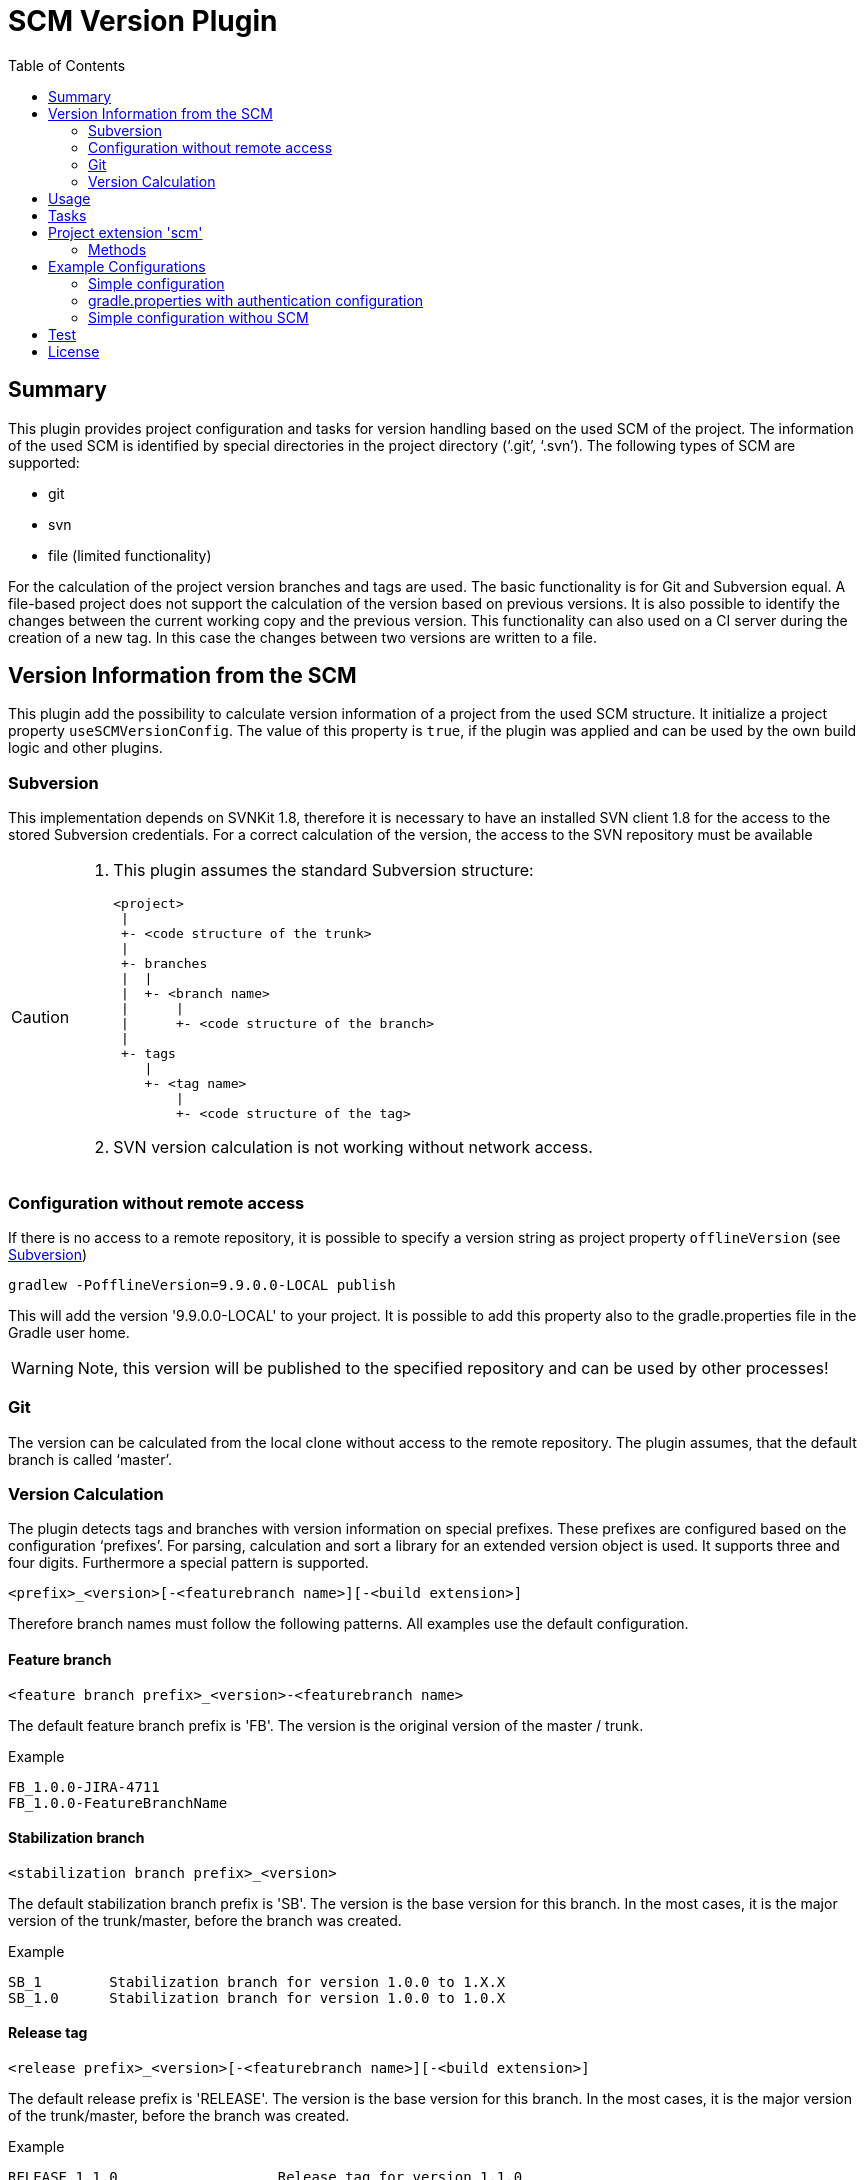 = SCM Version Plugin
:latestRevision: 1.0.0
:toc:

== Summary
This plugin provides project configuration and tasks for version handling based on the used SCM of the project.
The information of the used SCM is identified by special directories in the project directory ('`.git`', '`.svn`').
The following types of SCM are supported:

* git
* svn
* file (limited functionality)

For the calculation of the project version branches and tags are used. The basic functionality is for Git and Subversion equal.
A file-based project does not support the calculation of the version based on previous versions. It is also possible to
identify the changes between the current working copy and the previous version. This functionality can also used on a
CI server during the creation of a new tag. In this case the changes between two versions are written to a file.

== Version Information from the SCM
This plugin add the possibility to calculate version information of a project from the used SCM structure. It initialize a
project property `useSCMVersionConfig`. The value of this property is `true`, if the plugin was applied and can be used
by the own build logic and other plugins.

=== Subversion
This implementation depends on SVNKit 1.8, therefore it is necessary to have an installed SVN client 1.8 for
the access to the stored Subversion credentials. For a correct calculation of the version, the access to the SVN
repository must be available

[[svn_offlineaccess]]
[CAUTION]
========
. This plugin assumes the standard Subversion structure:

  <project>
   |
   +- <code structure of the trunk>
   |
   +- branches
   |  |
   |  +- <branch name>
   |      |
   |      +- <code structure of the branch>
   |
   +- tags
      |
      +- <tag name>
          |
          +- <code structure of the tag>

. SVN version calculation is not working without network access.
========

=== Configuration without remote access
If there is no access to a remote repository, it is possible to specify a version string as project property `offlineVersion` (see <<svn_offlineaccess, Subversion>>)

[source]
----
gradlew -PofflineVersion=9.9.0.0-LOCAL publish
----
This will add the version '9.9.0.0-LOCAL' to your project. It is possible to add this property also to the
gradle.properties file in the Gradle user home.

WARNING: Note, this version will be published to the specified repository and can be used by other processes!

=== Git
The version can be calculated from the local clone without access to the remote repository.
The plugin assumes, that the default branch is called '`master`'.

=== Version Calculation
The plugin detects tags and branches with version information on special prefixes. These prefixes are configured based on the configuration '`prefixes`'.
For parsing, calculation and sort a library for an extended version object is used. It supports three and four digits. Furthermore a special pattern is supported.

[source]
----
<prefix>_<version>[-<featurebranch name>][-<build extension>]
----

Therefore branch names must follow the following patterns. All examples use the default configuration.

==== Feature branch
[source]
----
<feature branch prefix>_<version>-<featurebranch name>
----
The default feature branch prefix is 'FB'. The version is the original version of the master / trunk.

.Example
----
FB_1.0.0-JIRA-4711
FB_1.0.0-FeatureBranchName
----

==== Stabilization branch
[source]
----
<stabilization branch prefix>_<version>
----
The default stabilization branch prefix is 'SB'. The version is the base version for this branch. In the most cases,
it is the major version of the trunk/master, before the branch was created.

.Example
----
SB_1        Stabilization branch for version 1.0.0 to 1.X.X
SB_1.0      Stabilization branch for version 1.0.0 to 1.0.X
----

==== Release tag
[source]
----
<release prefix>_<version>[-<featurebranch name>][-<build extension>]
----
The default release prefix is 'RELEASE'. The version is the base version for this branch. In the most cases,
it is the major version of the trunk/master, before the branch was created.

.Example
----
RELEASE_1.1.0                   Release tag for version 1.1.0
RELEASE_1.1.0-dev.1             Tag of a development milestone release for version 1.1.0
RELEASE_1.1.0-rc.1              Tag of a release candidate for version 1.1.0
RELEASE_1.0.0-JIRA-4711-dev.1   Tag of a development milestone release of a feature branch version 1.0.0-JIRA-4711
----

==== Version calculation on Git
* Default Branch (master) +
The plugin is looking for a tag on the branch. If there is no tag the default value is used and extended with SNAPSHOT.

* Branch / Feature Branch +
The plugin is looking for a tag on the branch. If there is no valid tag on the branch, the version is taken from the name of the branch.
The version will be always extended with SNAPSHOT on the CI server.

* Tags +
With out local changes the plugin tries to calculate the name from the tag name.

==== Version calculation on Subversion
* Trunk +
The plugin is looking for a tag witch matches to specified criteria. In the most cases the version is calculated from
branches and will be extended with SNAPSHOT. This behavior can be configured.

* Branch / Feature Branch +
The plugin is looking for a tag witch matches to branch name. If there is no valid tag on the branch, the version is taken
from the name of the branch.  The version will be always extended with SNAPSHOT on the CI server.

* Tags +
With out local changes the plugin tries to calculate the name from the tag name.

== Usage
To use the Gradle scm version plugin provided by Intershop, include the following in your build script of your *root* project:

[source,groovy]
[subs=+attributes]
.build.gradle
----
plugins {
    id 'com.intershop.gradle.scmversion' version '{latestRevision}'
}

scm {
    prefixes {
        //default is 'SB'
        stabilizationPrefix = 'SBP'

        //default is 'FB'
        featurePrefix = 'FBP'

        //default is Release
        tagPrefix = 'RBP'
    }

    version {
        type = 'threeDigits'
        initialVersion = '1.0.0'
    }

    changelog {
        previousVersion = '1.0.0'
        changeLogFile = new File(project.buildDir, 'changelog/changelogset.asciidoc')
        filterProject = true
    }
}

version = scm.version.version

----

== Tasks
The Intershop SCM Version plugin adds the following tasks to the project:

[cols="20%,15%,65%", width="95%", options="header"]
|===
|Task name  |Type             |Description

|showVersion|ShowVersion      |This task shows the current version of the working copy.
|tag        |CreateTag        |This task creates a tag based on the current working copy. +
It makes changes to the SCM.
|branch     |CreateBranch     |This task creates a branch based on the current working copy. +
It makes changes to the SCM.
For creating a feature branch it is necessary to specify a short name for the feature in a project property `*feature*`.
|toVersion  |ToVersion        |This task moves the working copy to a target version.
This version must be specified in a project property `*targetVersion*`. It is also possible to specify the short name of a
feature in a property `*feature*`. + It changes the working copy.
|release    |PrepareRelease   |This task creates a tag, if necessary, and move the the working copy to the version. +
It changes the working copy.
|createChangelog |CreateChangeLog   | This task creates a change log with all changes between the +
latest commit of the current working copy and the tag of the previous version. It is possible to specify an other 'previous' version. +
The tag for this version must exists.
|===

All task are part the package `'com.intershop.gradle.scm.task'`

== Project extension 'scm'

This plugin adds an extension *`scm`* to the root project. This extension contains all plugin configurations.

=== Methods
[cols="20%,15%,65%", width="95%", options="header"]
|===
|Method | Values | Description
|*prefixes*(configure)             |<<prefixconfig,PrefixConfig>> | This is the extension object for the configuration of branch prefixes.
|*user*(configure)                 |<<scmuser,ScmUser>>           | This extension is used for the SCM user authentication.
_This extension can be configured over environment variables and project properties._
|*key*(configure)                  |<<scmkey,ScmKey>>             | This is also used for the SCM user authentication.
_This extension can be configured over environment variables and project properties._
|*version*(configure)              |<<scmversion,ScmVersion>>     | This extension contains settings for version calculation and read properties for the current version and previous version.
|*changelog*(configure)            |<<scmchangelog,ScmChangelog>> | This extension contains settings for change log configuration.
|===

==== [[prefixconfig]]Prefix configuration 'prefixes' (`PrefixConfig`)
[cols="20%,15%,15%,50%", width="95%", options="header"]
|===
|Property | Type | Default value | Description

|*stabilizationPrefix*    |`String` |`SB`       | Prefix for stabilization branches.
|*featurePrefix*          |`String` |`FB`       | Prefix for feature branches.
|*tagPrefix*              |`String` |`RELEASE`  | Prefix for release tags.
|*prefixSeperator*        |`String` |`_`        | Separator between prefix and version.
|===

==== Authentication
===== User object 'user' (`ScmUser`)[[scmuser]]
[cols="20%,15%,15%,50%", width="95%", options="header"]
|===
|Property | Type | Default value | Description

|*name*       |`String` |'' | Username or token
_This can be overwritten by the system or environment variable `SCM_USERNAME` or project property `scmUserName`._
|*password*   |`String` |'' | Password
_This can be overwritten by the system or environment variable `SCM_PASSWORD` or project property `scmUserPasswd`._
|===

===== SSH Key object 'key' (`ScmKey`) (only for Git)[[scmkey]]
[cols="20%,15%,15%,50%", width="95%", options="header"]
|===
|Property | Type | Default value | Description

|*file*       |`File`   |`null` | Private key for SCM authentication
_This can be overwritten by the system or environment variable `SCM_KEYFILE` or project property `scmKeyFile`._
The plugin uses per default for ssh access <user_home>/.ssh/id_rsa or <user_home>/.ssh/id_dsa without passphrase.
|*passphrase* |`String` |''   | passphrase for private key
_This can be overwritten by the system or environment variable `SCM_KEYPASSPHRASE` or project property `scmKeyPassphrase`._
|===

==== Version object 'version' (`ScmVersion`)[[scmversion]]
[cols="20%,15%,15%,15%,35%", width="95%", options="header"]
|===
|Property | Type | Default value | Values | Description

|*type*                 |`String`    |`threeDigits` | `fourDigits` +
 `threeDigits` | The number of used digits.
|*dryRun*               |`boolean`   |`false`      | `false` +
`true` |Tasks will run without changes on the working copy or SCM. +
_This can be overwritten by the system or environment variable `DRYRUN` or project property `dryRun`._
|*runOnCI*              |`boolean`   |`false` | `false` +
`true` | This configuration must be true, if the project is used on a CI server. +
_This can be overwritten by the system or environment variable `RUNONCI` or project property `runOnCI`._
|*increment*            |`String`    |`null`  | `MAJOR` +
`MINOR` +
`PATCH` +
 `HOTFIX` | If this property is set, the configured position is used for the increment of the version. +
 _This can be overwritten by the system or environment variable `INCREMENT` or project property `increment`._
|*initialVersion*       |`String`     |`'1.0.0.0'` +
 `'1.0.0'` | | The inital version if the calculation from SCM is not possible.
|*branchType*    |`String`     |`tag`  | `branch` +
`tag` | Which branch is primarily used for the version calculation.
|*patternDigits*        |`int`        |`2` | | These digits of the version number will be used for the filter of the version calculation from branches.
|*defaultMetadata* |`String`     |''  | | This is used for releases of feature branches.
|*useBuildExtension*|`boolean`   |`false`|`false` +
`true` |Build extension will be removed for SNAPSHOT extensions if this property is false
|*disableSCM*             |`boolean`   |`false`|`false` +
`true` |If this property is true, the initial version is always used and the SCM usage is disabled.
The environment variable 'SCMVERSIONEXT' or the project variable 'scmVersionExt' will be used on the CI
server for special extensions. If this value is +
'SNAPSHOT' - 'SNAPSHOT' will be added to the version +
'RELEASE' - intial version is used without any extension. +
If no value is specified a time stamp will be added. +
On the local developer machine 'LOCAL' will be added to the version.

|*version* | `String`    | *initialVersion* | *read only* | Returns the version of the working copy.
|*versionExt* | `String`    | '' | *read only* | see description for `disableSCM`. The environment variable `SCMVERSIONEXT` or the project variable `scmVersionExt` is used for the return value.
|*previousVersion* | `String`    | '' | *read only* | Returns the previous version of the working copy.
|*previousVersionTag* | `VersionTag` | null | *read only* | Returns an object with the previous version and the associated release tag.
|===

==== Changelog object 'changeLog' (`ScmChangeLog`)[[scmchangelog]]

===== Properties
[cols="20%,15%,15%,50%", width="95%", options="header"]
|===
|Property | Type | Default value | Description

|*previousVersion*        |`String`|*version.previousVersion* | Any version with tag for change log calculation. +
It is possible to override the value with an +
enviroment variable `PREV_VERSION`
|*changelogFile*        |`File`  |`<buildDir>/changelog/ +
changelog.asciidoc`| The change log will be written in this file.
|*filterProject*        |`boolean`| false | filter changed files for projects (first folder in changed files must be identical to last folder of project svn url)
|===

== Example Configurations
=== Simple configuration
[source,groovy,subs="attributes"]
----
plugins {
    id 'com.intershop.gradle.scmversion' version '{latestRevision}'
}

scm {
    version {
        type = 'threeDigits'
        initialVersion = '1.0.0'
    }
}

version = scm.version.version

----

=== gradle.properties with authentication configuration
This configuration works for Subversion and Git (http(s)://...). It is necessary to specify username and
password for this kind of repositories.
[source,properties]
----
scmUserName = username
scmUserPasswd = password
----

This configuration works for GitLab / GitHub (ssh://...) with a private key and if necessary with a passphrase.
There is no default value for the key.
[source,properties]
----
# without passphrase
scmKeyFile = /user/home/.ssh/id_rsa
----
[source,properties]
----
# with passphrase
scmKeyFile = /user/home/.ssh/id_rsa
scmKeyPassphrase = passphrase
----

To use ssh keys you have to switch your repository from https to ssh with the following command:

[source,shell]
----
git remote set-url origin git@gitlab.coporate.com:yourname/yourrepo.git
----

=== Simple configuration withou SCM
This configuration can be used when a different version control system is used in the project or an other version schema is set in project.
With this configuration a lot of features are no longer available.

[source,groovy,subs="attributes"]
----

plugins {
    id 'com.intershop.gradle.scmversion' version '{latestRevision}'
}

scm {
    version {
        disableSCM = true
        initialVersion = '1.0.0'
    }
}

version = scm.version.version

----

On CI server you must configure for the

.snapshot build:
[source,properties]
----
./gradlew publish -PrunOnCI=true -PscmVersionExt=SNAPSHOT
----
.release build:
[source,properties]
----
./gradlew publish -PrunOnCI=true -PscmVersionExt=RELEASE
----

After a release it is necessary to change the version manually.

== Test
The integration tests using test repositories. Therefore it is necessary to specify project properties for the test execution.

.Table Subversion test configuration
|===
|Test Property |Description | Value

|*svnurl*    | Root URL of the test project        | Must be specified with environment variable *`SVNURL`*
|*svnuser*   | User name of Subversion test user   | Must be specified with environment variable *`SVNUSER`*
|*svnpasswd* | Password for Subversion test user   | Must be specified with environment variable *`SVNPASSWD`*
|===

.Table Git test configuration
|===
|Test Property |Description | Value

|*giturl*    | URL of the test project      | Must be specified with environment variable *`GITURL`*
|*gituser*   | User name of Git test user   | Must be specified with environment variable *`GITUSER`*
|*gitpasswd* | Password for Git test user   | Must be specified with environment variable *`GITPASSWD`*
|===

== License

Copyright 2014-2016 Intershop Communications.

Licensed under the Apache License, Version 2.0 (the "License"); you may not use this file except in compliance with the License. You may obtain a copy of the License at

http://www.apache.org/licenses/LICENSE-2.0

Unless required by applicable law or agreed to in writing, software distributed under the License is distributed on an "AS IS" BASIS, WITHOUT WARRANTIES OR CONDITIONS OF ANY KIND, either express or implied. See the License for the specific language governing permissions and limitations under the License.



